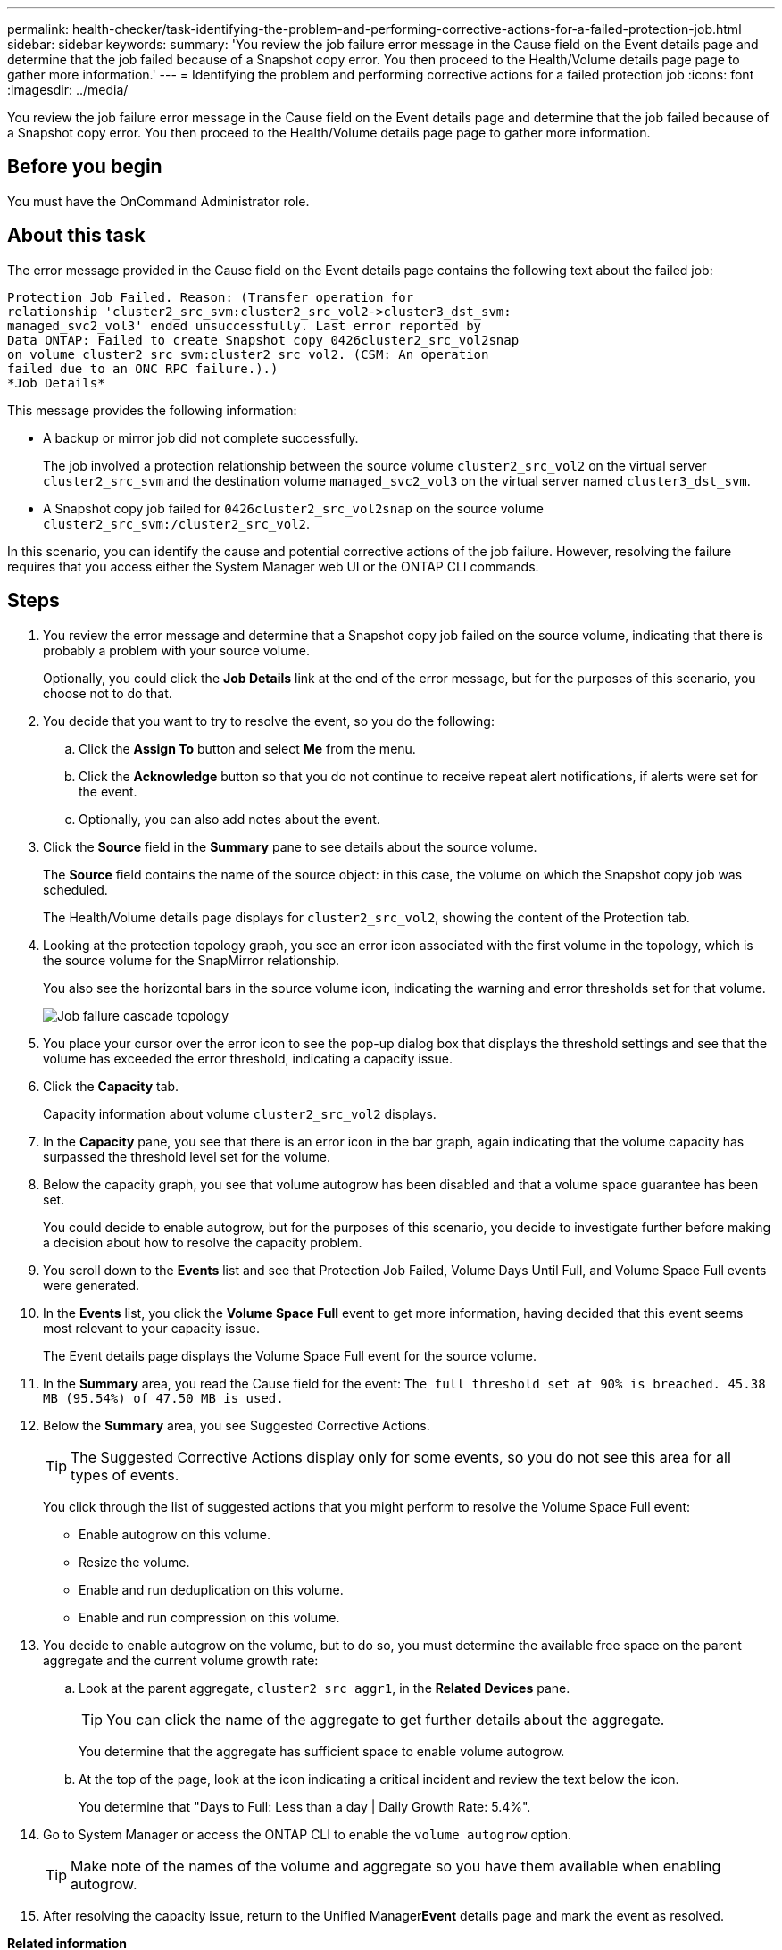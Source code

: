 ---
permalink: health-checker/task-identifying-the-problem-and-performing-corrective-actions-for-a-failed-protection-job.html
sidebar: sidebar
keywords: 
summary: 'You review the job failure error message in the Cause field on the Event details page and determine that the job failed because of a Snapshot copy error. You then proceed to the Health/Volume details page page to gather more information.'
---
= Identifying the problem and performing corrective actions for a failed protection job
:icons: font
:imagesdir: ../media/

[.lead]
You review the job failure error message in the Cause field on the Event details page and determine that the job failed because of a Snapshot copy error. You then proceed to the Health/Volume details page page to gather more information.

== Before you begin

You must have the OnCommand Administrator role.

== About this task

The error message provided in the Cause field on the Event details page contains the following text about the failed job:

----
Protection Job Failed. Reason: (Transfer operation for
relationship 'cluster2_src_svm:cluster2_src_vol2->cluster3_dst_svm:
managed_svc2_vol3' ended unsuccessfully. Last error reported by
Data ONTAP: Failed to create Snapshot copy 0426cluster2_src_vol2snap
on volume cluster2_src_svm:cluster2_src_vol2. (CSM: An operation
failed due to an ONC RPC failure.).)
*Job Details*
----

This message provides the following information:

* A backup or mirror job did not complete successfully.
+
The job involved a protection relationship between the source volume `cluster2_src_vol2` on the virtual server `cluster2_src_svm` and the destination volume `managed_svc2_vol3` on the virtual server named `cluster3_dst_svm`.

* A Snapshot copy job failed for `0426cluster2_src_vol2snap` on the source volume `cluster2_src_svm:/cluster2_src_vol2`.

In this scenario, you can identify the cause and potential corrective actions of the job failure. However, resolving the failure requires that you access either the System Manager web UI or the ONTAP CLI commands.

== Steps

. You review the error message and determine that a Snapshot copy job failed on the source volume, indicating that there is probably a problem with your source volume.
+
Optionally, you could click the *Job Details* link at the end of the error message, but for the purposes of this scenario, you choose not to do that.

. You decide that you want to try to resolve the event, so you do the following:
 .. Click the *Assign To* button and select *Me* from the menu.
 .. Click the *Acknowledge* button so that you do not continue to receive repeat alert notifications, if alerts were set for the event.
 .. Optionally, you can also add notes about the event.
. Click the *Source* field in the *Summary* pane to see details about the source volume.
+
The *Source* field contains the name of the source object: in this case, the volume on which the Snapshot copy job was scheduled.
+
The Health/Volume details page displays for `cluster2_src_vol2`, showing the content of the Protection tab.

. Looking at the protection topology graph, you see an error icon associated with the first volume in the topology, which is the source volume for the SnapMirror relationship.
+
You also see the horizontal bars in the source volume icon, indicating the warning and error thresholds set for that volume.
+
image::../media/um-topology-cascade-job-failure.gif[Job failure cascade topology]

. You place your cursor over the error icon to see the pop-up dialog box that displays the threshold settings and see that the volume has exceeded the error threshold, indicating a capacity issue.
. Click the *Capacity* tab.
+
Capacity information about volume `cluster2_src_vol2` displays.

. In the *Capacity* pane, you see that there is an error icon in the bar graph, again indicating that the volume capacity has surpassed the threshold level set for the volume.
. Below the capacity graph, you see that volume autogrow has been disabled and that a volume space guarantee has been set.
+
You could decide to enable autogrow, but for the purposes of this scenario, you decide to investigate further before making a decision about how to resolve the capacity problem.

. You scroll down to the *Events* list and see that Protection Job Failed, Volume Days Until Full, and Volume Space Full events were generated.
. In the *Events* list, you click the *Volume Space Full* event to get more information, having decided that this event seems most relevant to your capacity issue.
+
The Event details page displays the Volume Space Full event for the source volume.

. In the *Summary* area, you read the Cause field for the event: `The full threshold set at 90% is breached. 45.38 MB (95.54%) of 47.50 MB is used.`
. Below the *Summary* area, you see Suggested Corrective Actions.
+
[TIP]
====
The Suggested Corrective Actions display only for some events, so you do not see this area for all types of events.
====
+
You click through the list of suggested actions that you might perform to resolve the Volume Space Full event:

 ** Enable autogrow on this volume.
 ** Resize the volume.
 ** Enable and run deduplication on this volume.
 ** Enable and run compression on this volume.

. You decide to enable autogrow on the volume, but to do so, you must determine the available free space on the parent aggregate and the current volume growth rate:
 .. Look at the parent aggregate, `cluster2_src_aggr1`, in the *Related Devices* pane.
+
[TIP]
====
You can click the name of the aggregate to get further details about the aggregate.
====
+
You determine that the aggregate has sufficient space to enable volume autogrow.

 .. At the top of the page, look at the icon indicating a critical incident and review the text below the icon.
+
You determine that "Days to Full: Less than a day | Daily Growth Rate: 5.4%".
. Go to System Manager or access the ONTAP CLI to enable the `volume autogrow` option.
+
[TIP]
====
Make note of the names of the volume and aggregate so you have them available when enabling autogrow.
====

. After resolving the capacity issue, return to the Unified Manager**Event** details page and mark the event as resolved.

*Related information*

xref:reference-job-details-page.adoc[Protection/Job details page]

xref:task-adding-and-reviewing-notes-about-an-event.adoc[Adding and reviewing notes about an event]

xref:task-assigning-events-to-specific-users.adoc[Assigning events to specific users]

xref:task-acknowledging-and-resolving-events.adoc[Acknowledging and resolving events]
